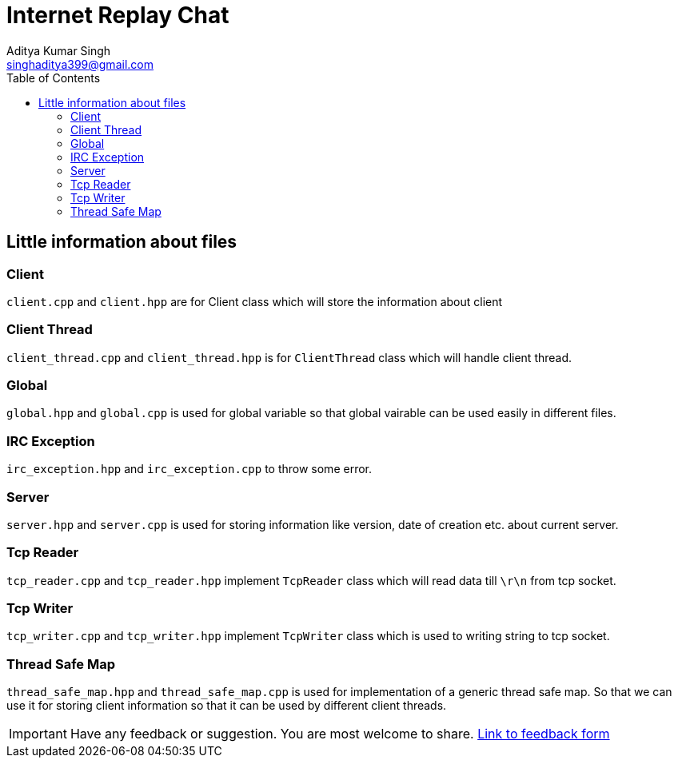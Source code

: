 = Internet Replay Chat
Aditya Kumar Singh <singhaditya399@gmail.com>
// Metadata:
:description: Information about files
:toc: 
:icons: font


== Little information about files

===  Client

`client.cpp` and `client.hpp` are for Client class which will store the information about client

=== Client Thread

`client_thread.cpp` and `client_thread.hpp` is for `ClientThread` class which will handle client thread.

=== Global

`global.hpp` and `global.cpp` is used for global variable so that global vairable can be used easily in different files.

=== IRC Exception

`irc_exception.hpp` and `irc_exception.cpp` to throw some error. 

=== Server

`server.hpp` and `server.cpp` is used for storing information like version, date of creation etc. about current server.

=== Tcp Reader

`tcp_reader.cpp` and `tcp_reader.hpp` implement `TcpReader` class which will read data till `\r\n` from tcp socket.

=== Tcp Writer

`tcp_writer.cpp` and `tcp_writer.hpp` implement `TcpWriter` class which is used to writing string to tcp socket.


=== Thread Safe Map

`thread_safe_map.hpp` and `thread_safe_map.cpp` is used for implementation of a generic thread safe map. So that we can use it for  storing client information so that it can be used by different client threads.


[IMPORTANT]
====
Have any feedback or suggestion. You are most welcome to share. link:https://forms.gle/MqgPNWHt8LA61xG58[Link to feedback form]
